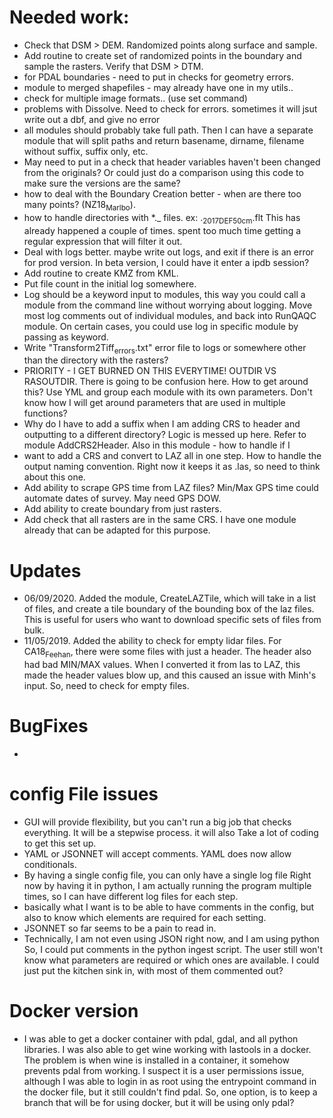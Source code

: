 *  Needed work:
- Check that DSM > DEM.  Randomized points along surface and sample.
- Add routine to create set of randomized points in the boundary and
  sample the rasters.  Verify that DSM > DTM.
- for PDAL boundaries - need to put in checks for geometry errors.
- module to merged shapefiles - may already have one in my utils..
- check for multiple image formats.. (use set command)
- problems with Dissolve.  Need to check for errors.  sometimes it
  will jsut write out a dbf, and give no error
- all modules should probably take full path.  Then I can have a
  separate module that will split paths and return basename,
  dirname, filename without suffix, suffix only, etc.
- May need to put in a check that header variables haven't been
  changed from the originals?  Or could just do a comparison using this
  code to make sure the versions are the same?
- how to deal with the Boundary Creation better - when are there too
  many points? (NZ18_Marlbo).
- how to handle directories with *._ files.  ex: ._2017_DEF_50cm.flt
  This has already happened a couple of times.  spent too much time
  getting a regular expression that will filter it out.
- Deal with logs better.  maybe write out logs, and exit if there is an
  error for prod version.  In beta version, I could have it enter a ipdb
  session?
- Add routine to create KMZ from KML.  
- Put file count in the initial log somewhere.   
- Log should be a keyword input to modules, this way you could call a
  module from the command line without worrying about logging.  Move
  most log comments out of individual modules, and back into RunQAQC
  module.  On certain cases, you could use log in specific module by
  passing as keyword.  
- Write "Transform2Tiff_errors.txt" error file to logs or somewhere
  other than the directory with the rasters?
- PRIORITY - I GET BURNED ON THIS EVERYTIME!
  OUTDIR VS RASOUTDIR.  There is going to be confusion here.  How to
  get around this?  Use YML and group each module with its own
  parameters.  Don't know how I will get around parameters that are used
  in multiple functions?
- Why do I have to add a suffix when I am adding CRS to header and
  outputting to a different directory?  Logic is messed up here.  Refer
  to module AddCRS2Header.  Also in this module - how to handle if I
- want to add a CRS and convert to LAZ all in one step.  How to handle
  the output naming convention.  Right now it keeps it as .las, so need
  to think about this one.
- Add ability to scrape GPS time from LAZ files?  Min/Max GPS time
  could automate dates of survey.  May need GPS DOW.
- Add ability to create boundary from just rasters.
- Add check that all rasters are in the same CRS.  I have one module 
  already that can be adapted for this purpose.

*  Updates
-  06/09/2020.  Added the module, CreateLAZTile, which will take in a
  list of files, and create a tile boundary of the bounding box of
  the laz files.  This is useful for users who want to download
  specific sets of files from bulk.
-  11/05/2019.  Added the ability to check for empty lidar files.  For
  CA18_Feehan, there were some files with just a header.  The header
  also had bad MIN/MAX values.  When I converted it from las to LAZ,
  this made the header values blow up, and this caused an issue with
  Minh's input.  So, need to check for empty files.

*  BugFixes
-  

*  config File issues
-  GUI will provide flexibility, but you can't run a big job that 
   checks everything.  It will be a stepwise process.  it will also
   Take a lot of coding to get this set up.
-  YAML or JSONNET will accept comments.  YAML does now allow
   conditionals.
-  By having a single config file, you can only have a single log file
   Right now by having it in python, I am actually running the program
   multiple times, so I can have different log files for each step.
-  basically what I want is to be able to have comments in the config,
   but also to know which elements are required for each setting.
-  JSONNET so far seems to be a pain to read in.
-  Technically, I am not even using JSON right now, and I am using python
   So, I could put comments in the python ingest script.  The user still 
   won't know what parameters are required or which ones are available.  
   I could just put the kitchen sink in, with most of them commented out?
*  Docker version
-  I was able to get a docker container with pdal, gdal, and all python
  libraries.  I was also able to get wine working with lastools in a
  docker.  The problem is when wine is installed in a container, it
  somehow prevents pdal from working.  I suspect it is a user
  permissions issue, although I was able to login in as root using the
  entrypoint command in the docker file, but it still couldn't find
  pdal.  So, one option, is to keep a branch that will be for using
  docker, but it will be using only pdal?
